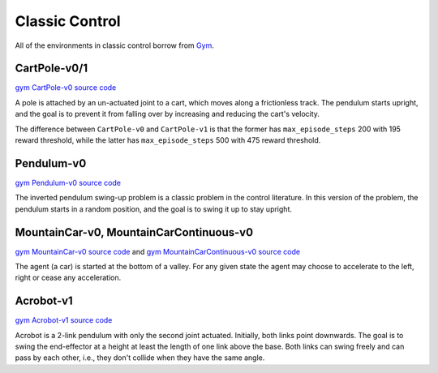 Classic Control
===============

All of the environments in classic control borrow from `Gym
<https://github.com/openai/gym/tree/master/gym/envs/classic_control>`_.


CartPole-v0/1
-------------

`gym CartPole-v0 source code
<https://github.com/openai/gym/blob/master/gym/envs/classic_control/cartpole.py>`_

A pole is attached by an un-actuated joint to a cart, which moves along a
frictionless track. The pendulum starts upright, and the goal is to prevent it
from falling over by increasing and reducing the cart's velocity.

The difference between ``CartPole-v0`` and ``CartPole-v1`` is that the former
has ``max_episode_steps`` 200 with 195 reward threshold, while the latter has
``max_episode_steps`` 500 with 475 reward threshold.


Pendulum-v0
-----------

`gym Pendulum-v0 source code
<https://github.com/openai/gym/blob/master/gym/envs/classic_control/pendulum.py>`_

The inverted pendulum swing-up problem is a classic problem in the control
literature. In this version of the problem, the pendulum starts in a random
position, and the goal is to swing it up to stay upright.


MountainCar-v0, MountainCarContinuous-v0
----------------------------------------

`gym MountainCar-v0 source code
<https://github.com/openai/gym/blob/master/gym/envs/classic_control/mountain_car.py>`_
and `gym MountainCarContinuous-v0 source code
<https://github.com/openai/gym/blob/master/gym/envs/classic_control/continuous_mountain_car.py>`_

The agent (a car) is started at the bottom of a valley. For any given state the
agent may choose to accelerate to the left, right or cease any acceleration.


Acrobot-v1
----------

`gym Acrobot-v1 source code
<https://github.com/openai/gym/blob/master/gym/envs/classic_control/acrobot.py>`_

Acrobot is a 2-link pendulum with only the second joint actuated. Initially,
both links point downwards. The goal is to swing the end-effector at a height
at least the length of one link above the base. Both links can swing freely and
can pass by each other, i.e., they don't collide when they have the same angle.
